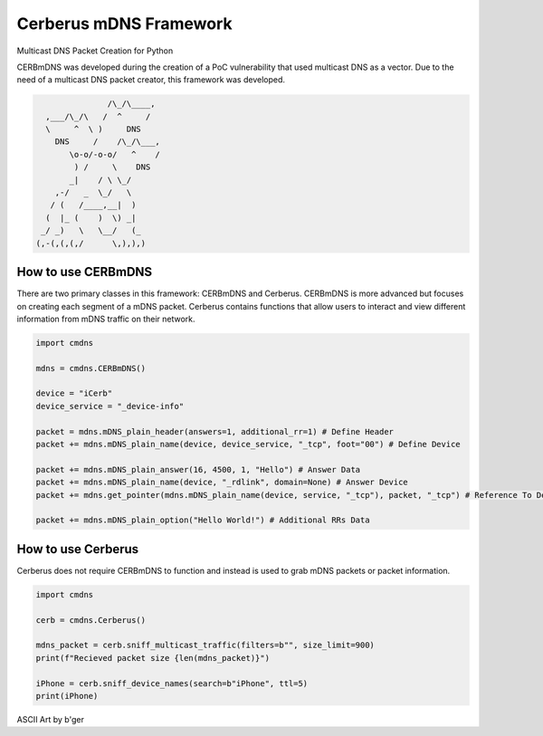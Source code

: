 Cerberus mDNS Framework
=======================
Multicast DNS Packet Creation for Python

CERBmDNS was developed during the creation of a PoC vulnerability that used multicast DNS as a vector.
Due to the need of a multicast DNS packet creator, this framework was developed. 

.. code:: asm

                               /\_/\____,
                  ,___/\_/\   /  ^     /
                  \     ^  \ )     DNS
                    DNS     /    /\_/\___,
                       \o-o/-o-o/   ^    /
                        ) /     \    DNS
                       _|    / \ \_/
                    ,-/   _  \_/   \
                   / (   /____,__|  )   
                  (  |_ (    )  \) _|
                 _/ _)   \   \__/   (_  
                (,-(,(,(,/      \,),),) 




How to use CERBmDNS
-------------------

There are two primary classes in this framework: CERBmDNS and Cerberus.
CERBmDNS is more advanced but focuses on creating each segment of a mDNS packet.
Cerberus contains functions that allow users to interact and view different information from mDNS traffic on their network.

..  code:: python

  import cmdns
  
  mdns = cmdns.CERBmDNS()
  
  device = "iCerb"
  device_service = "_device-info"
  
  packet = mdns.mDNS_plain_header(answers=1, additional_rr=1) # Define Header
  packet += mdns.mDNS_plain_name(device, device_service, "_tcp", foot="00") # Define Device
  
  packet += mdns.mDNS_plain_answer(16, 4500, 1, "Hello") # Answer Data
  packet += mdns.mDNS_plain_name(device, "_rdlink", domain=None) # Answer Device
  packet += mdns.get_pointer(mdns.mDNS_plain_name(device, service, "_tcp"), packet, "_tcp") # Reference To Defined Device (Needed)
  
  packet += mdns.mDNS_plain_option("Hello World!") # Additional RRs Data
  
How to use Cerberus
-------------------

Cerberus does not require CERBmDNS to function and instead is used to grab mDNS packets or packet information.

..   code:: python

  import cmdns
  
  cerb = cmdns.Cerberus()
  
  mdns_packet = cerb.sniff_multicast_traffic(filters=b"", size_limit=900)
  print(f"Recieved packet size {len(mdns_packet)}")
  
  iPhone = cerb.sniff_device_names(search=b"iPhone", ttl=5)
  print(iPhone)


ASCII Art by b'ger
